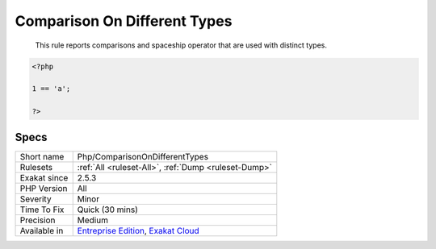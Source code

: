 .. _php-comparisonondifferenttypes:

.. _comparison-on-different-types:

Comparison On Different Types
+++++++++++++++++++++++++++++

  This rule reports comparisons and spaceship operator that are used with distinct types. 


.. code-block:: php
   
   <?php
   
   1 == 'a';
   
   ?>

Specs
_____

+--------------+-------------------------------------------------------------------------------------------------------------------------+
| Short name   | Php/ComparisonOnDifferentTypes                                                                                          |
+--------------+-------------------------------------------------------------------------------------------------------------------------+
| Rulesets     | :ref:`All <ruleset-All>`, :ref:`Dump <ruleset-Dump>`                                                                    |
+--------------+-------------------------------------------------------------------------------------------------------------------------+
| Exakat since | 2.5.3                                                                                                                   |
+--------------+-------------------------------------------------------------------------------------------------------------------------+
| PHP Version  | All                                                                                                                     |
+--------------+-------------------------------------------------------------------------------------------------------------------------+
| Severity     | Minor                                                                                                                   |
+--------------+-------------------------------------------------------------------------------------------------------------------------+
| Time To Fix  | Quick (30 mins)                                                                                                         |
+--------------+-------------------------------------------------------------------------------------------------------------------------+
| Precision    | Medium                                                                                                                  |
+--------------+-------------------------------------------------------------------------------------------------------------------------+
| Available in | `Entreprise Edition <https://www.exakat.io/entreprise-edition>`_, `Exakat Cloud <https://www.exakat.io/exakat-cloud/>`_ |
+--------------+-------------------------------------------------------------------------------------------------------------------------+


